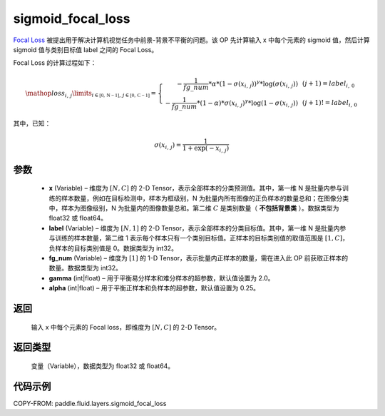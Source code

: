 .. _cn_api_fluid_layers_sigmoid_focal_loss:

sigmoid_focal_loss
-------------------------------

.. py:function:: paddle.fluid.layers.sigmoid_focal_loss(x, label, fg_num, gamma=2.0, alpha=0.25)




`Focal Loss <https://arxiv.org/abs/1708.02002>`_ 被提出用于解决计算机视觉任务中前景-背景不平衡的问题。该 OP 先计算输入 x 中每个元素的 sigmoid 值，然后计算 sigmoid 值与类别目标值 label 之间的 Focal Loss。

Focal Loss 的计算过程如下：

.. math::

  \mathop{loss_{i,\,j}}\limits_{i\in\mathbb{[0,\,N-1]},\,j\in\mathbb{[0,\,C-1]}}=\left\{
  \begin{array}{rcl}
  - \frac{1}{fg\_num} * \alpha * {(1 - \sigma(x_{i,\,j}))}^{\gamma} * \log(\sigma(x_{i,\,j})) & & {(j +1) = label_{i,\,0}}\\
  - \frac{1}{fg\_num} * (1 - \alpha) * {\sigma(x_{i,\,j})}^{ \gamma} * \log(1 - \sigma(x_{i,\,j})) & & {(j +1)!= label_{i,\,0}}
  \end{array} \right.

其中，已知：

.. math::

  \sigma(x_{i,\,j}) = \frac{1}{1 + \exp(-x_{i,\,j})}


参数
::::::::::::

    - **x**  (Variable) – 维度为 :math:`[N, C]` 的 2-D Tensor，表示全部样本的分类预测值。其中，第一维 N 是批量内参与训练的样本数量，例如在目标检测中，样本为框级别，N 为批量内所有图像的正负样本的数量总和；在图像分类中，样本为图像级别，N 为批量内的图像数量总和。第二维 :math:`C` 是类别数量（ **不包括背景类** ）。数据类型为 float32 或 float64。
    - **label**  (Variable) – 维度为 :math:`[N, 1]` 的 2-D Tensor，表示全部样本的分类目标值。其中，第一维 N 是批量内参与训练的样本数量，第二维 1 表示每个样本只有一个类别目标值。正样本的目标类别值的取值范围是 :math:`[1, C]`，负样本的目标类别值是 0。数据类型为 int32。
    - **fg_num**  (Variable) – 维度为 :math:`[1]` 的 1-D Tensor，表示批量内正样本的数量，需在进入此 OP 前获取正样本的数量。数据类型为 int32。
    - **gamma**  (int|float) –  用于平衡易分样本和难分样本的超参数，默认值设置为 2.0。
    - **alpha**  (int|float) – 用于平衡正样本和负样本的超参数，默认值设置为 0.25。


返回
::::::::::::
  输入 x 中每个元素的 Focal loss，即维度为 :math:`[N, C]` 的 2-D Tensor。

返回类型
::::::::::::
 变量（Variable），数据类型为 float32 或 float64。

代码示例
::::::::::::

COPY-FROM: paddle.fluid.layers.sigmoid_focal_loss
